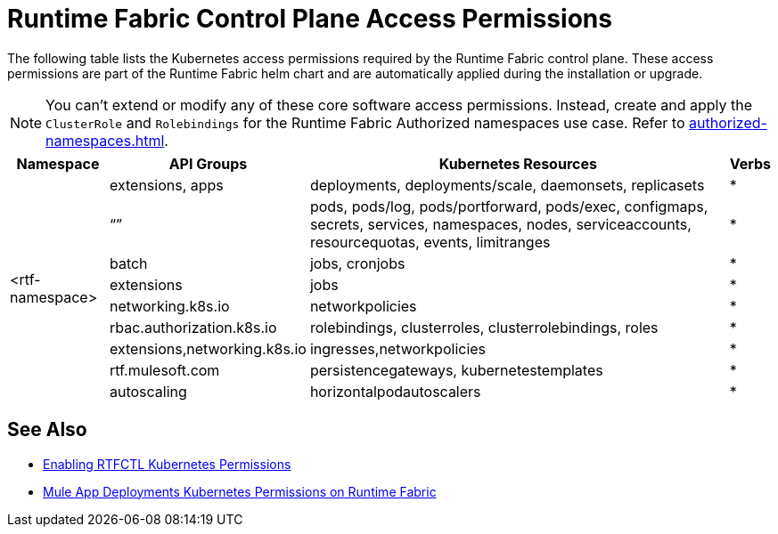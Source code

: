 = Runtime Fabric Control Plane Access Permissions

The following table lists the Kubernetes access permissions required by the Runtime Fabric control plane. 
These access permissions are part of the Runtime Fabric helm chart and are automatically applied during the installation or upgrade.

[NOTE]
You can't extend or modify any of these core software access permissions. Instead, create and apply the `ClusterRole` and `Rolebindings` for the Runtime Fabric Authorized namespaces use case. Refer to xref:authorized-namespaces.adoc[].

[%header%autowidth.spread,cols=".^a,.^a,.^a,.^a]
|===
|Namespace |API Groups | Kubernetes Resources | Verbs
.9+|<rtf-namespace>|extensions, apps   |deployments, deployments/scale, daemonsets, replicasets   | *
   |“”   |pods, pods/log, pods/portforward, pods/exec, configmaps, secrets, services, namespaces, nodes, serviceaccounts, resourcequotas, events, limitranges   | *
   |batch   |jobs, cronjobs   | *
   |extensions  |jobs   | *
   |networking.k8s.io  |networkpolicies   | *
   |rbac.authorization.k8s.io  |rolebindings, clusterroles, clusterrolebindings, roles   | *
   |extensions,networking.k8s.io  |ingresses,networkpolicies   | *
   |rtf.mulesoft.com  |persistencegateways, kubernetestemplates   | *
   |autoscaling  |horizontalpodautoscalers   | *
|===

== See Also

* xref:rtfctl-permissions.adoc[Enabling RTFCTL Kubernetes Permissions]
* xref:rtf-mule-app-permissions.adoc[Mule App Deployments Kubernetes Permissions on Runtime Fabric] 